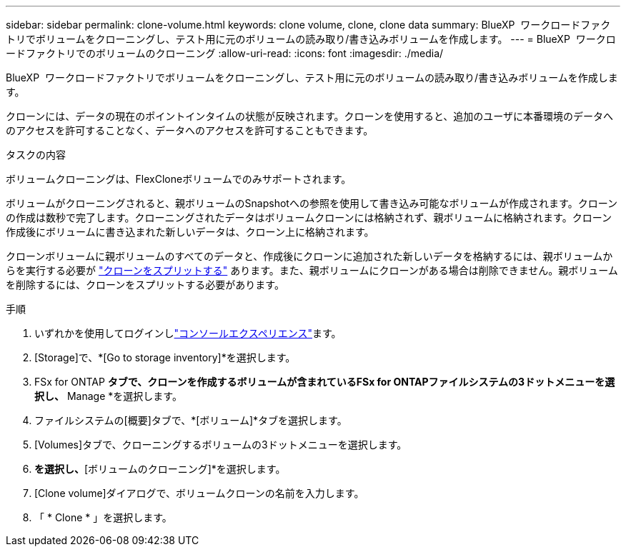 ---
sidebar: sidebar 
permalink: clone-volume.html 
keywords: clone volume, clone, clone data 
summary: BlueXP  ワークロードファクトリでボリュームをクローニングし、テスト用に元のボリュームの読み取り/書き込みボリュームを作成します。 
---
= BlueXP  ワークロードファクトリでのボリュームのクローニング
:allow-uri-read: 
:icons: font
:imagesdir: ./media/


[role="lead"]
BlueXP  ワークロードファクトリでボリュームをクローニングし、テスト用に元のボリュームの読み取り/書き込みボリュームを作成します。

クローンには、データの現在のポイントインタイムの状態が反映されます。クローンを使用すると、追加のユーザに本番環境のデータへのアクセスを許可することなく、データへのアクセスを許可することもできます。

.タスクの内容
ボリュームクローニングは、FlexCloneボリュームでのみサポートされます。

ボリュームがクローニングされると、親ボリュームのSnapshotへの参照を使用して書き込み可能なボリュームが作成されます。クローンの作成は数秒で完了します。クローニングされたデータはボリュームクローンには格納されず、親ボリュームに格納されます。クローン作成後にボリュームに書き込まれた新しいデータは、クローン上に格納されます。

クローンボリュームに親ボリュームのすべてのデータと、作成後にクローンに追加された新しいデータを格納するには、親ボリュームからを実行する必要が link:split-cloned-volume.html["クローンをスプリットする"] あります。また、親ボリュームにクローンがある場合は削除できません。親ボリュームを削除するには、クローンをスプリットする必要があります。

.手順
. いずれかを使用してログインしlink:https://docs.netapp.com/us-en/workload-setup-admin/console-experiences.html["コンソールエクスペリエンス"^]ます。
. [Storage]で、*[Go to storage inventory]*を選択します。
. FSx for ONTAP *タブで、クローンを作成するボリュームが含まれているFSx for ONTAPファイルシステムの3ドットメニューを選択し、* Manage *を選択します。
. ファイルシステムの[概要]タブで、*[ボリューム]*タブを選択します。
. [Volumes]タブで、クローニングするボリュームの3ドットメニューを選択します。
. [データ保護操作]*を選択し、*[ボリュームのクローニング]*を選択します。
. [Clone volume]ダイアログで、ボリュームクローンの名前を入力します。
. 「 * Clone * 」を選択します。

